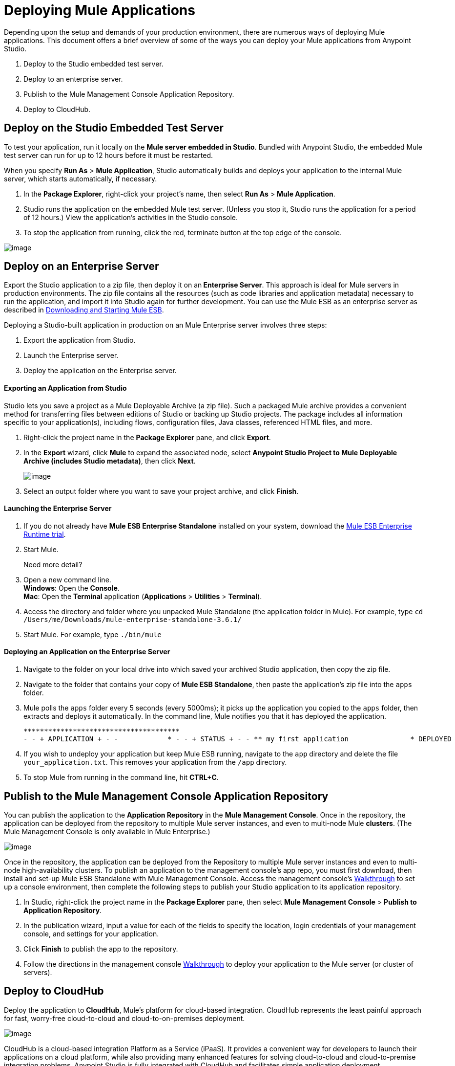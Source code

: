 = Deploying Mule Applications 
:keywords: cloudhub, studio, server, test, deploy, applications

Depending upon the setup and demands of your production environment, there are numerous ways of deploying Mule applications. This document offers a brief overview of some of the ways you can deploy your Mule applications from Anypoint Studio.

. Deploy to the Studio embedded test server.
. Deploy to an enterprise server.
. Publish to the Mule Management Console Application Repository.
. Deploy to CloudHub.

== Deploy on the Studio Embedded Test Server

To test your application, run it locally on the *Mule server embedded in Studio*. Bundled with Anypoint Studio, the embedded Mule test server can run for up to 12 hours before it must be restarted.

When you specify *Run As* > *Mule Application*, Studio automatically builds and deploys your application to the internal Mule server, which starts automatically, if necessary.

. In the *Package Explorer*, right-click your project’s name, then select *Run As* > *Mule Application*.
. Studio runs the application on the embedded Mule test server. (Unless you stop it, Studio runs the application for a period of 12 hours.) View the application’s activities in the Studio console.
. To stop the application from running, click the red, terminate button at the top edge of the console.

image:/documentation/download/attachments/122751613/terminate_button2.png?version=2&modificationDate=1418418294409[image]

== Deploy on an Enterprise Server

Export the Studio application to a zip file, then deploy it on an** Enterprise Server**. This approach is ideal for Mule servers in production environments. The zip file contains all the resources (such as code libraries and application metadata) necessary to run the application, and import it into Studio again for further development. You can use the Mule ESB as an enterprise server as described in link:/documentation/display/current/Downloading+and+Starting+Mule+ESB[Downloading and Starting Mule ESB].

Deploying a Studio-built application in production on an Mule Enterprise server involves three steps:

. Export the application from Studio.
. Launch the Enterprise server.
. Deploy the application on the Enterprise server.

==== Exporting an Application from Studio

Studio lets you save a project as a Mule Deployable Archive (a zip file). Such a packaged Mule archive provides a convenient method for transferring files between editions of Studio or backing up Studio projects. The package includes all information specific to your application(s), including flows, configuration files, Java classes, referenced HTML files, and more.

. Right-click the project name in the *Package Explorer* pane, and click *Export*.
. In the *Export* wizard, click *Mule* to expand the associated node, select *Anypoint Studio Project to Mule Deployable Archive (includes Studio metadata)*, then click *Next*.
+
image:/documentation/download/attachments/122751613/StudioExport-1.png?version=1&modificationDate=1399054586232[image]
+
. Select an output folder where you want to save your project archive, and click *Finish*.

==== Launching the Enterprise Server

. If you do not already have *Mule ESB Enterprise Standalone* installed on your system, download the http://www.mulesoft.com/mule-esb-enterprise-30-day-trial[Mule ESB Enterprise Runtime trial].
. Start Mule.
+
Need more detail?
+
. Open a new command line. +
*Windows*: Open the *Console*. +
*Mac*: Open the *Terminal* application (*Applications* > *Utilities* > *Terminal*).
. Access the directory and folder where you unpacked Mule Standalone (the application folder in Mule). For example, type `cd /Users/me/Downloads/mule-enterprise-standalone-3.6.1/`
. Start Mule. For example, type `./bin/mule`

==== Deploying an Application on the Enterprise Server

. Navigate to the folder on your local drive into which saved your archived Studio application, then copy the zip file.
. Navigate to the folder that contains your copy of *Mule ESB Standalone*, then paste the application’s zip file into the `apps` folder.
. Mule polls the `apps` folder every 5 seconds (every 5000ms); it picks up the application you copied to the `apps` folder, then extracts and deploys it automatically. In the command line, Mule notifies you that it has deployed the application.
+
[source]
----
**************************************
- - + APPLICATION + - -            * - - + STATUS + - - ** my_first_application               * DEPLOYED           ** default                             * DEPLOYED           ***INFO  2015-10-29 15:40:57,516 [WrapperListener_start_runner] org.mule.module.launcher.DeploymentService: +++++++++++++++++++++++++++++++++++++++++++++++++++++++++++++ Mule is up and kicking (every 5000ms)                    +++++++++++++++++++++++++++++++++++++++++++++++++++++++++++++
----

. If you wish to undeploy your application but keep Mule ESB running, navigate to the `app` directory and delete the file `your_application.txt`. This removes your application from the `/app` directory.
. To stop Mule from running in the command line, hit *CTRL+C*.


== Publish to the Mule Management Console Application Repository

You can publish the application to the *Application Repository* in the *Mule Management Console*. Once in the repository, the application can be deployed from the repository to multiple Mule server instances, and even to multi-node Mule *clusters*. (The Mule Management Console is only available in Mule  Enterprise.)

image:/documentation/download/attachments/122751613/deploy_mmc.png?version=1&modificationDate=1386791392947[image]

Once in the repository, the application can be deployed from the Repository to multiple Mule server instances and even to multi-node high-availability clusters. To publish an application to the management console’s app repo, you must first download, then install and set-up Mule ESB Standalone with Mule Management Console. Access the management console’s link:/documentation/display/current/MMC+Walkthrough[Walkthrough] to set up a console environment, then complete the following steps to publish your Studio application to its application repository.

. In Studio, right-click the project name in the *Package Explorer* pane, then select *Mule Management Console* > *Publish to Application Repository*.
. In the publication wizard, input a value for each of the fields to specify the location, login credentials of your management console, and settings for your application.
. Click *Finish* to publish the app to the repository.
. Follow the directions in the management console link:/documentation/display/current/MMC+Walkthrough[Walkthrough] to deploy your application to the Mule server (or cluster of servers).


== Deploy to CloudHub

Deploy the application to *CloudHub*, Mule’s platform for cloud-based integration. CloudHub represents the least painful approach for fast, worry-free cloud-to-cloud and cloud-to-on-premises deployment. 

image:/documentation/download/attachments/122751613/deploy_cloudhub.png?version=2&modificationDate=1420666789517[image]

CloudHub is a cloud-based integration Platform as a Service (iPaaS). It provides a convenient way for developers to launch their applications on a cloud platform, while also providing many enhanced features for solving cloud-to-cloud and cloud-to-premise integration problems. Anypoint Studio is fully integrated with CloudHub and facilitates simple application deployment.

Deploying a Studio-built application to CloudHub involves three steps:

. Create a CloudHub account.
. Adapt your Studio application to CloudHub.
. Deploy your Studio application to CloudHub.

==== Creating a CloudHub Account

Go to https://cloudhub.io/signup.html[cloudhub.io/signup.html] to create an account. After you have an account, you can visit https://cloudhub.io/login.html[cloudhub.io/login.html] to log in to the CloudHub console. 

==== Adapting an Application for CloudHub

Many projects can be deployed directly to CloudHub. However, some projects require minor modifications, as summarized below.

* If you are deploying a project that listens on a *static port*, you need to change the port to a dynamic value so that CloudHub can set it at deployment time. To do so, change your port values to `${http.port`} or `${https.port`}. You can create an `application.properties` file that allows you to run your project locally on a specific port and also on CloudHub as a dynamic port. See the example link:/documentation/display/current/Hello+World+on+CloudHub[Hello World on CloudHub] for details on how to create this file.
* If using the *Jetty* connector, set the host to `0.0.0.0` instead of `localhost`.

==== Deploying an Application to CloudHub

. In Studio, right-click the project name in the *Package Explorer* pane, then select *CloudHub* > *Deploy to CloudHub*.
. In the deployment wizard, enter your CloudHub login credentials, select an Environment to deploy to, then choose a domain in which to deploy your application. The value you enter must be a unique sub-domain which CloudHub creates for your application on the cloudhub.io domain such as, `My-Project-Name`. CloudHub automatically checks the availability of the sub-domain, then displays a checkmark icon to confirm that your entry is unique.
+
image:/documentation/download/attachments/122751613/deploytoch.png?version=1&modificationDate=1399060724339[image]
+
. Click *Finish* to deploy your application to CloudHub.
. Select a *Mule version* by picking one of the available Mule server runtimes in the drop-down menu.
. In your Web browser, access your CloudHub console (`https://cloudhub.io/console.html#`) to view your newly deployed application. +
+
image:/documentation/download/attachments/122751613/Chconsoledeploying.png?version=2&modificationDate=1420667355892[image]

== Sharing Resources

If you're deploying multiple applications to the same place, in whichever of the ways explained above, and those applications could share the same resources, then you can create a common *domain* where you can define common configurations that can then be referenced by multiple projects. This allows you to, for example, expose different services in different projects through the same HTTP host and port and be able to deploy everything without any conflicts. link:/documentation/display/current/Shared+Resources[Read More].

== See Also

* *NEXT STEP:* Learn about how to http://www.mulesoft.org/documentation/display/current/Mule+Security[secure] your Mule application.
* Learn more about the link:/documentation/display/current/Mule+Management+Console[Mule Management Console].
* Learn more about link:/documentation/display/current/CloudHub[CloudHub].
* Learn how to deploy multiple applications that link:/documentation/display/current/Shared+Resources[Shared Resources] through any of these methods
